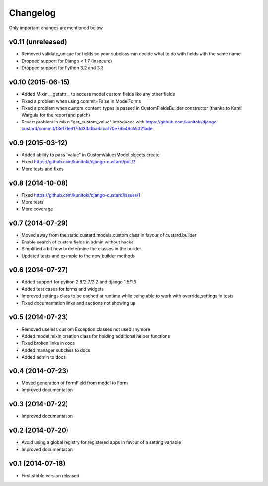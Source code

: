 Changelog
=========

Only important changes are mentioned below.

v0.11 (unreleased)
-----------------

* Removed validate_unique for fields so your subclass can decide what to do with fields with the same name
* Dropped support for Django < 1.7 (insecure)
* Dropped support for Python 3.2 and 3.3


v0.10 (2015-06-15)
-----------------

* Added Mixin.__getattr__ to access model custom fields like any other fields
* Fixed a problem when using commit=False in ModelForms
* Fixed a problem when custom_content_types is passed in CustomFieldsBuilder constructor (thanks to Kamil Wargula for the report and patch)
* Revert problem in mixin "get_custom_value" introduced with https://github.com/kunitoki/django-custard/commit/f3e171e6170d33a1ba6aba170e76549c55021ade


v0.9 (2015-03-12)
-----------------

* Added ability to pass "value" in CustomValuesModel.objects.create
* Fixed https://github.com/kunitoki/django-custard/pull/2
* More tests and fixes


v0.8 (2014-10-08)
-----------------

* Fixed https://github.com/kunitoki/django-custard/issues/1
* More tests
* More coverage


v0.7 (2014-07-29)
-----------------

* Moved away from the static custard.models.custom class in favour of custard.builder
* Enable search of custom fields in admin without hacks
* Simplified a bit how to determine the classes in the builder
* Updated tests and example to the new builder methods


v0.6 (2014-07-27)
-----------------

* Added support for python 2.6/2.7/3.2 and django 1.5/1.6
* Added test cases for forms and widgets
* Improved settings class to be cached at runtime while being able to work with override_settings in tests
* Fixed documentation links and sections not showing up


v0.5 (2014-07-23)
-----------------

* Removed useless custom Exception classes not used anymore
* Added model mixin creation class for holding additional helper functions
* Fixed broken links in docs
* Added manager subclass to docs
* Added admin to docs


v0.4 (2014-07-23)
-----------------

* Moved generation of FormField from model to Form
* Improved documentation


v0.3 (2014-07-22)
-----------------

* Improved documentation


v0.2 (2014-07-20)
-----------------

* Avoid using a global registry for registered apps in favour of a setting variable
* Improved documentation


v0.1 (2014-07-18)
-----------------

* First stable version released
